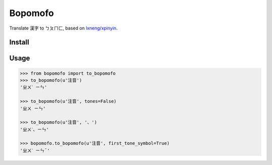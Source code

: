 Bopomofo
==========
.. image:: https://img.shields.io/travis/antfu/bopomofo.svg?style=flat-square
    :target: https://travis-ci.org/antfu/bopomofo

.. image:: https://img.shields.io/codecov/c/github/antfu/bopomofo.svg?style=flat-square
    :target: https://codecov.io/gh/antfu/bopomofo

.. image:: https://img.shields.io/pypi/v/bopomofo.svg?style=flat-square
    :target: https://pypi.python.org/pypi/bopomofo

.. image:: https://img.shields.io/pypi/dm/bopomofo.svg?style=flat-square
    :target: https://pypi.python.org/pypi/bopomofo

.. image:: https://img.shields.io/pypi/status/bopomofo.svg?style=flat-square
    :target: https://pypi.python.org/pypi/bopomofo

.. image:: https://img.shields.io/pypi/l/bopomofo.svg?style=flat-square
    :target: https://github.com/antfu/bopomofo/blob/master/LICENSE


Translate 漢字 to ㄅㄆㄇㄈ, based on `lxneng/xpinyin <https://github.com/lxneng/xpinyin>`_.

Install
----------

.. highlight:: sh

    pip install bopomofo


Usage
----------

.. code-block:: python

    >>> from bopomofo import to_bopomofo
    >>> to_bopomofo(u'注音')
    'ㄓㄨˋ ㄧㄣ'

    >>> to_bopomofo(u'注音', tones=False)
    'ㄓㄨ ㄧㄣ'

    >>> to_bopomofo(u'注音', '、')
    'ㄓㄨˋ、ㄧㄣ'

    >>> bopomofo.to_bopomofo(u'注音', first_tone_symbol=True)
    'ㄓㄨˋ ㄧㄣˉ'
